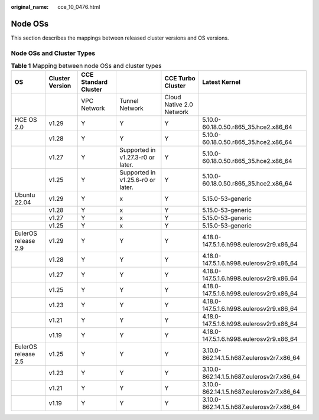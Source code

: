 :original_name: cce_10_0476.html

.. _cce_10_0476:

Node OSs
========

This section describes the mappings between released cluster versions and OS versions.

Node OSs and Cluster Types
--------------------------

.. table:: **Table 1** Mapping between node OSs and cluster types

   +---------------------+-----------------+----------------------+-----------------------------------+--------------------------+-------------------------------------------+
   | OS                  | Cluster Version | CCE Standard Cluster |                                   | CCE Turbo Cluster        | Latest Kernel                             |
   +=====================+=================+======================+===================================+==========================+===========================================+
   |                     |                 | VPC Network          | Tunnel Network                    | Cloud Native 2.0 Network |                                           |
   +---------------------+-----------------+----------------------+-----------------------------------+--------------------------+-------------------------------------------+
   | HCE OS 2.0          | v1.29           | Y                    | Y                                 | Y                        | 5.10.0-60.18.0.50.r865_35.hce2.x86_64     |
   +---------------------+-----------------+----------------------+-----------------------------------+--------------------------+-------------------------------------------+
   |                     | v1.28           | Y                    | Y                                 | Y                        | 5.10.0-60.18.0.50.r865_35.hce2.x86_64     |
   +---------------------+-----------------+----------------------+-----------------------------------+--------------------------+-------------------------------------------+
   |                     | v1.27           | Y                    | Supported in v1.27.3-r0 or later. | Y                        | 5.10.0-60.18.0.50.r865_35.hce2.x86_64     |
   +---------------------+-----------------+----------------------+-----------------------------------+--------------------------+-------------------------------------------+
   |                     | v1.25           | Y                    | Supported in v1.25.6-r0 or later. | Y                        | 5.10.0-60.18.0.50.r865_35.hce2.x86_64     |
   +---------------------+-----------------+----------------------+-----------------------------------+--------------------------+-------------------------------------------+
   | Ubuntu 22.04        | v1.29           | Y                    | x                                 | Y                        | 5.15.0-53-generic                         |
   +---------------------+-----------------+----------------------+-----------------------------------+--------------------------+-------------------------------------------+
   |                     | v1.28           | Y                    | x                                 | Y                        | 5.15.0-53-generic                         |
   +---------------------+-----------------+----------------------+-----------------------------------+--------------------------+-------------------------------------------+
   |                     | v1.27           | Y                    | x                                 | Y                        | 5.15.0-53-generic                         |
   +---------------------+-----------------+----------------------+-----------------------------------+--------------------------+-------------------------------------------+
   |                     | v1.25           | Y                    | x                                 | Y                        | 5.15.0-53-generic                         |
   +---------------------+-----------------+----------------------+-----------------------------------+--------------------------+-------------------------------------------+
   | EulerOS release 2.9 | v1.29           | Y                    | Y                                 | Y                        | 4.18.0-147.5.1.6.h998.eulerosv2r9.x86_64  |
   +---------------------+-----------------+----------------------+-----------------------------------+--------------------------+-------------------------------------------+
   |                     | v1.28           | Y                    | Y                                 | Y                        | 4.18.0-147.5.1.6.h998.eulerosv2r9.x86_64  |
   +---------------------+-----------------+----------------------+-----------------------------------+--------------------------+-------------------------------------------+
   |                     | v1.27           | Y                    | Y                                 | Y                        | 4.18.0-147.5.1.6.h998.eulerosv2r9.x86_64  |
   +---------------------+-----------------+----------------------+-----------------------------------+--------------------------+-------------------------------------------+
   |                     | v1.25           | Y                    | Y                                 | Y                        | 4.18.0-147.5.1.6.h998.eulerosv2r9.x86_64  |
   +---------------------+-----------------+----------------------+-----------------------------------+--------------------------+-------------------------------------------+
   |                     | v1.23           | Y                    | Y                                 | Y                        | 4.18.0-147.5.1.6.h998.eulerosv2r9.x86_64  |
   +---------------------+-----------------+----------------------+-----------------------------------+--------------------------+-------------------------------------------+
   |                     | v1.21           | Y                    | Y                                 | Y                        | 4.18.0-147.5.1.6.h998.eulerosv2r9.x86_64  |
   +---------------------+-----------------+----------------------+-----------------------------------+--------------------------+-------------------------------------------+
   |                     | v1.19           | Y                    | Y                                 | Y                        | 4.18.0-147.5.1.6.h998.eulerosv2r9.x86_64  |
   +---------------------+-----------------+----------------------+-----------------------------------+--------------------------+-------------------------------------------+
   | EulerOS release 2.5 | v1.25           | Y                    | Y                                 | Y                        | 3.10.0-862.14.1.5.h687.eulerosv2r7.x86_64 |
   +---------------------+-----------------+----------------------+-----------------------------------+--------------------------+-------------------------------------------+
   |                     | v1.23           | Y                    | Y                                 | Y                        | 3.10.0-862.14.1.5.h687.eulerosv2r7.x86_64 |
   +---------------------+-----------------+----------------------+-----------------------------------+--------------------------+-------------------------------------------+
   |                     | v1.21           | Y                    | Y                                 | Y                        | 3.10.0-862.14.1.5.h687.eulerosv2r7.x86_64 |
   +---------------------+-----------------+----------------------+-----------------------------------+--------------------------+-------------------------------------------+
   |                     | v1.19           | Y                    | Y                                 | Y                        | 3.10.0-862.14.1.5.h687.eulerosv2r7.x86_64 |
   +---------------------+-----------------+----------------------+-----------------------------------+--------------------------+-------------------------------------------+
